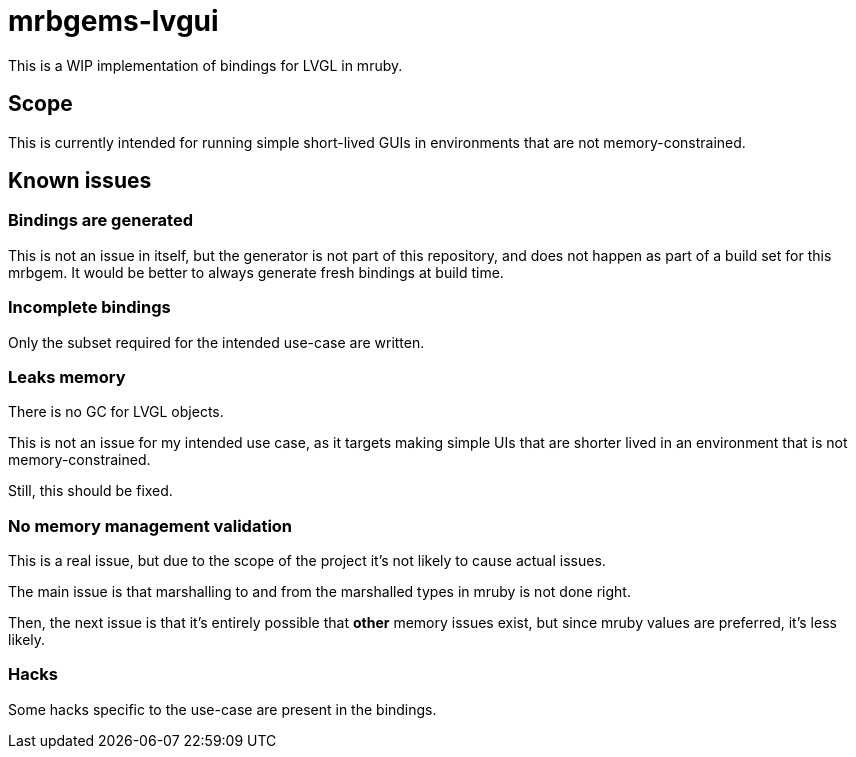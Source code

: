 = mrbgems-lvgui

This is a WIP implementation of bindings for LVGL in mruby.

== Scope

This is currently intended for running simple short-lived GUIs in environments
that are not memory-constrained.

== Known issues

=== Bindings are generated

This is not an issue in itself, but the generator is not part of this
repository, and does not happen as part of a build set for this mrbgem. It
would be better to always generate fresh bindings at build time.

=== Incomplete bindings

Only the subset required for the intended use-case are written.

=== Leaks memory

There is no GC for LVGL objects.

This is not an issue for my intended use case, as it targets making simple
UIs that are shorter lived in an environment that is not memory-constrained.

Still, this should be fixed.

=== No memory management validation

This is a real issue, but due to the scope of the project it's not likely to
cause actual issues.

The main issue is that marshalling to and from the marshalled types in mruby
is not done right.

Then, the next issue is that it's entirely possible that *other* memory issues
exist, but since mruby values are preferred, it's less likely.

=== Hacks

Some hacks specific to the use-case are present in the bindings.
